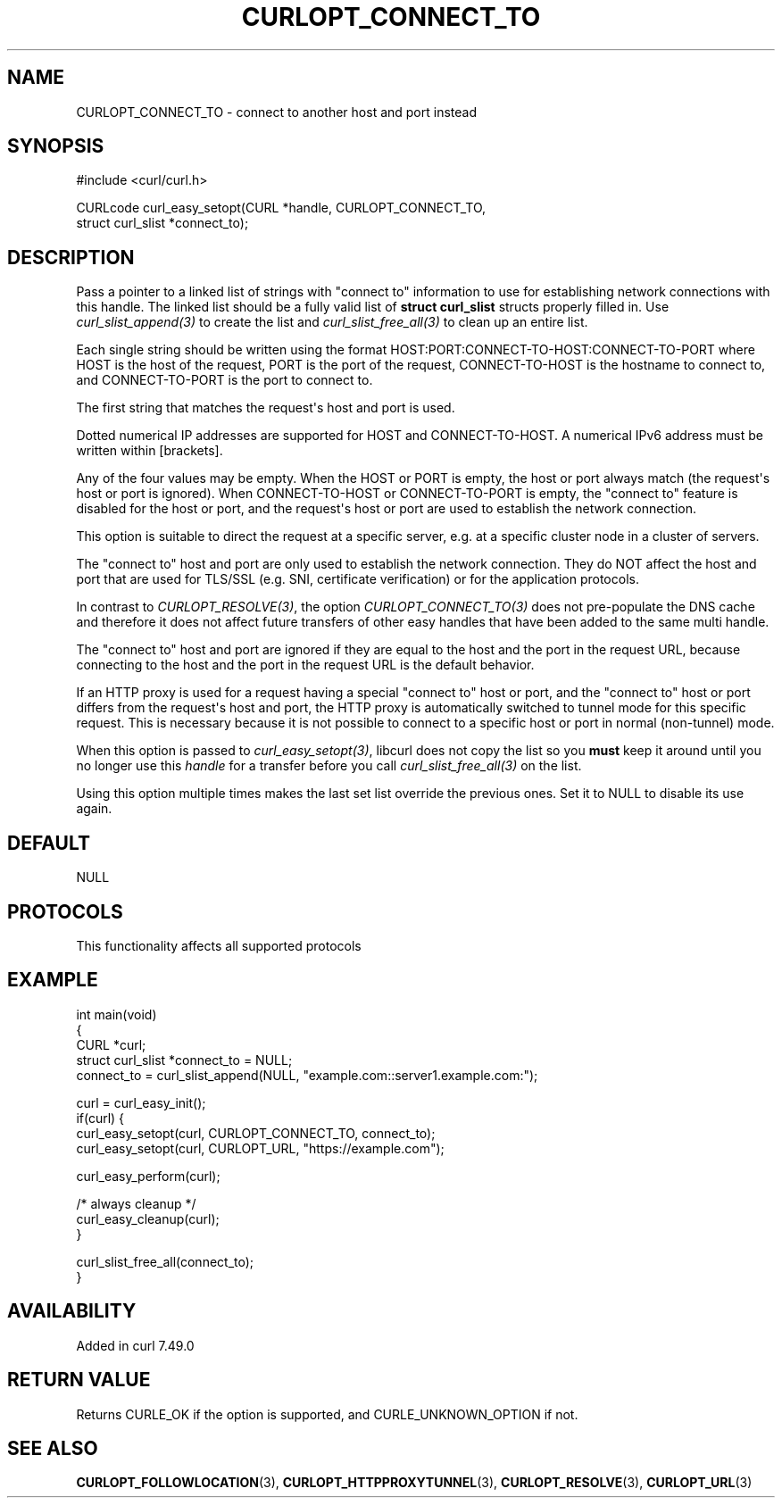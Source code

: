 .\" generated by cd2nroff 0.1 from CURLOPT_CONNECT_TO.md
.TH CURLOPT_CONNECT_TO 3 "2025-01-14" libcurl
.SH NAME
CURLOPT_CONNECT_TO \- connect to another host and port instead
.SH SYNOPSIS
.nf
#include <curl/curl.h>

CURLcode curl_easy_setopt(CURL *handle, CURLOPT_CONNECT_TO,
                          struct curl_slist *connect_to);
.fi
.SH DESCRIPTION
Pass a pointer to a linked list of strings with "connect to" information to
use for establishing network connections with this handle. The linked list
should be a fully valid list of \fBstruct curl_slist\fP structs properly filled
in. Use \fIcurl_slist_append(3)\fP to create the list and \fIcurl_slist_free_all(3)\fP to
clean up an entire list.

Each single string should be written using the format
HOST:PORT:CONNECT\-TO\-HOST:CONNECT\-TO\-PORT where HOST is the host of the
request, PORT is the port of the request, CONNECT\-TO\-HOST is the hostname to
connect to, and CONNECT\-TO\-PORT is the port to connect to.

The first string that matches the request\(aqs host and port is used.

Dotted numerical IP addresses are supported for HOST and CONNECT\-TO\-HOST.
A numerical IPv6 address must be written within [brackets].

Any of the four values may be empty. When the HOST or PORT is empty, the host
or port always match (the request\(aqs host or port is ignored). When
CONNECT\-TO\-HOST or CONNECT\-TO\-PORT is empty, the "connect to" feature is
disabled for the host or port, and the request\(aqs host or port are used to
establish the network connection.

This option is suitable to direct the request at a specific server, e.g. at a
specific cluster node in a cluster of servers.

The "connect to" host and port are only used to establish the network
connection. They do NOT affect the host and port that are used for TLS/SSL
(e.g. SNI, certificate verification) or for the application protocols.

In contrast to \fICURLOPT_RESOLVE(3)\fP, the option \fICURLOPT_CONNECT_TO(3)\fP does not
pre\-populate the DNS cache and therefore it does not affect future transfers
of other easy handles that have been added to the same multi handle.

The "connect to" host and port are ignored if they are equal to the host and
the port in the request URL, because connecting to the host and the port in
the request URL is the default behavior.

If an HTTP proxy is used for a request having a special "connect to" host or
port, and the "connect to" host or port differs from the request\(aqs host and
port, the HTTP proxy is automatically switched to tunnel mode for this
specific request. This is necessary because it is not possible to connect to a
specific host or port in normal (non\-tunnel) mode.

When this option is passed to \fIcurl_easy_setopt(3)\fP, libcurl does not copy the
list so you \fBmust\fP keep it around until you no longer use this \fIhandle\fP for
a transfer before you call \fIcurl_slist_free_all(3)\fP on the list.

Using this option multiple times makes the last set list override the previous
ones. Set it to NULL to disable its use again.
.SH DEFAULT
NULL
.SH PROTOCOLS
This functionality affects all supported protocols
.SH EXAMPLE
.nf
int main(void)
{
  CURL *curl;
  struct curl_slist *connect_to = NULL;
  connect_to = curl_slist_append(NULL, "example.com::server1.example.com:");

  curl = curl_easy_init();
  if(curl) {
    curl_easy_setopt(curl, CURLOPT_CONNECT_TO, connect_to);
    curl_easy_setopt(curl, CURLOPT_URL, "https://example.com");

    curl_easy_perform(curl);

    /* always cleanup */
    curl_easy_cleanup(curl);
  }

  curl_slist_free_all(connect_to);
}
.fi
.SH AVAILABILITY
Added in curl 7.49.0
.SH RETURN VALUE
Returns CURLE_OK if the option is supported, and CURLE_UNKNOWN_OPTION if not.
.SH SEE ALSO
.BR CURLOPT_FOLLOWLOCATION (3),
.BR CURLOPT_HTTPPROXYTUNNEL (3),
.BR CURLOPT_RESOLVE (3),
.BR CURLOPT_URL (3)
